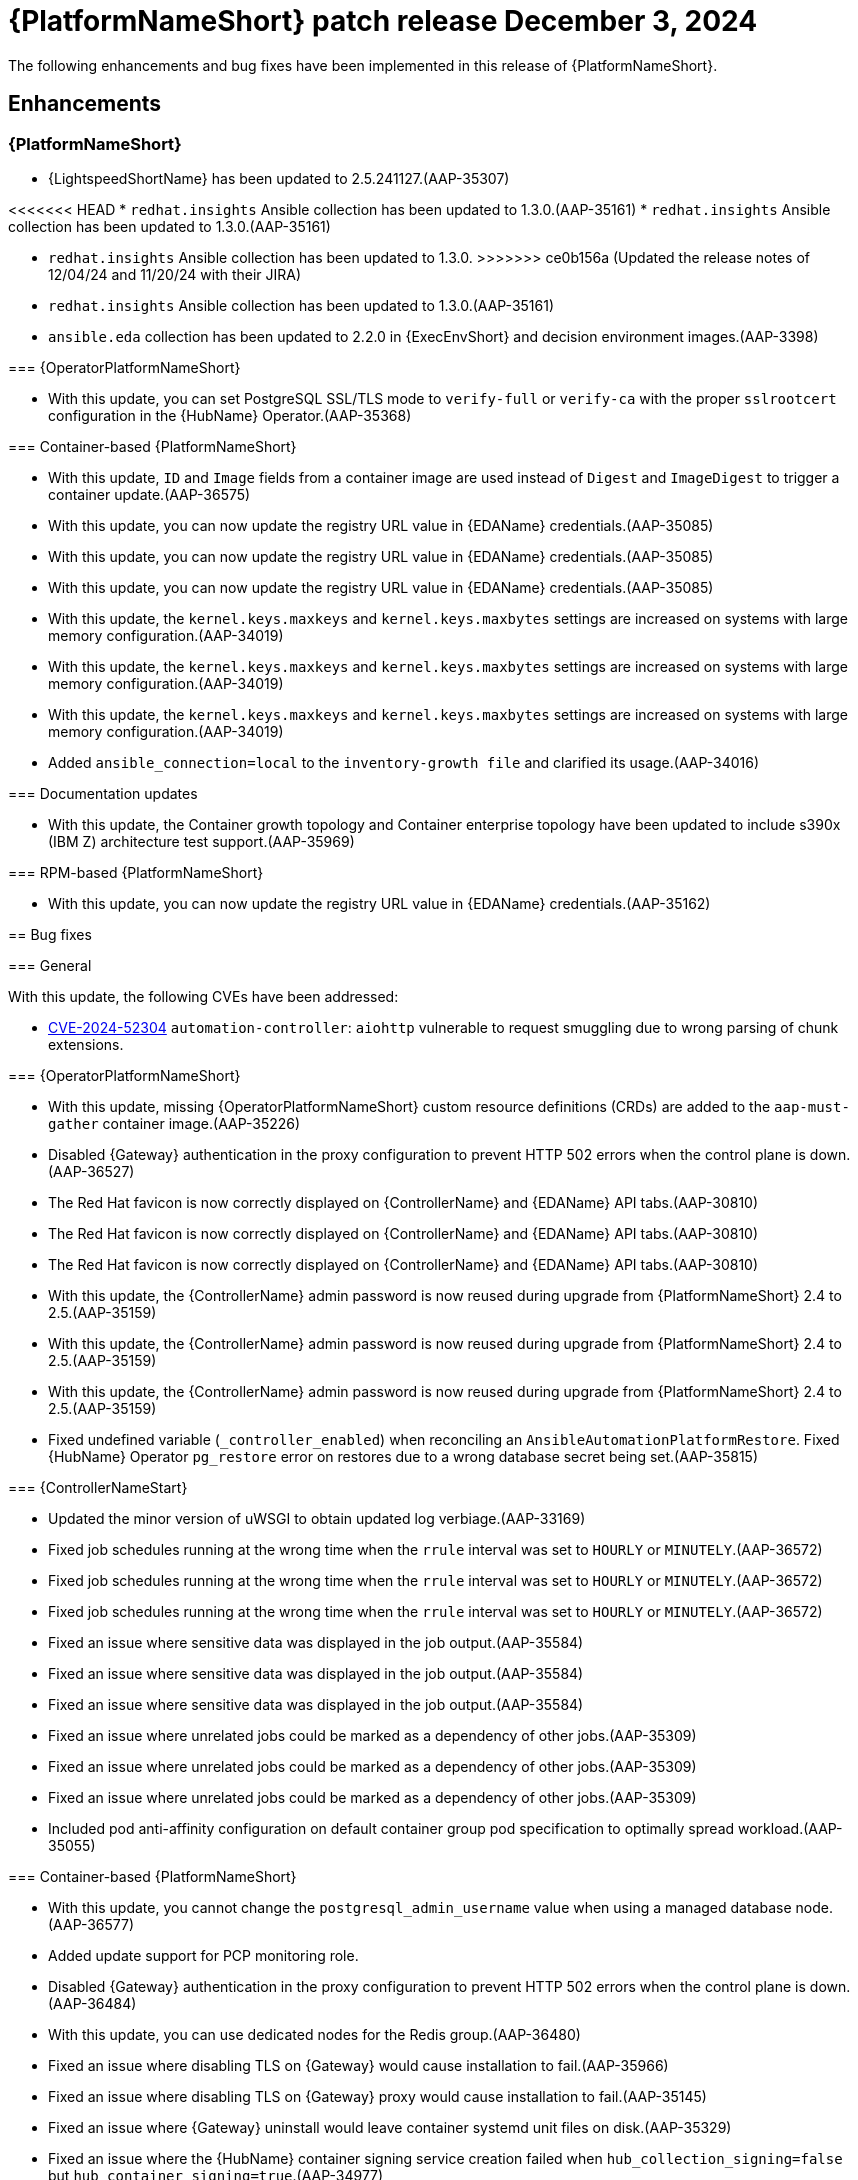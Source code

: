 [[aap-25-5-3-dec]]

= {PlatformNameShort} patch release December 3, 2024

The following enhancements and bug fixes have been implemented in this release of {PlatformNameShort}.

== Enhancements

=== {PlatformNameShort}

* {LightspeedShortName} has been updated to 2.5.241127.(AAP-35307)

<<<<<<< HEAD
* `redhat.insights` Ansible collection has been updated to 1.3.0.(AAP-35161)
* `redhat.insights` Ansible collection has been updated to 1.3.0.(AAP-35161)
=======
* `redhat.insights` Ansible collection has been updated to 1.3.0. 
>>>>>>> ce0b156a (Updated the release notes of 12/04/24 and 11/20/24 with their JIRA)
* `redhat.insights` Ansible collection has been updated to 1.3.0.(AAP-35161)

* `ansible.eda` collection has been updated to 2.2.0 in {ExecEnvShort} and decision environment images.(AAP-3398)

=== {OperatorPlatformNameShort}

* With this update, you can set PostgreSQL SSL/TLS mode to `verify-full` or `verify-ca` with the proper `sslrootcert` configuration in the {HubName} Operator.(AAP-35368)

=== Container-based {PlatformNameShort}

* With this update, `ID` and `Image` fields from a container image are used instead of `Digest` and `ImageDigest` to trigger a container update.(AAP-36575)

* With this update, you can now update the registry URL value in {EDAName} credentials.(AAP-35085)
* With this update, you can now update the registry URL value in {EDAName} credentials.(AAP-35085)
* With this update, you can now update the registry URL value in {EDAName} credentials.(AAP-35085)

* With this update, the `kernel.keys.maxkeys` and `kernel.keys.maxbytes` settings are increased on systems with large memory configuration.(AAP-34019)
* With this update, the `kernel.keys.maxkeys` and `kernel.keys.maxbytes` settings are increased on systems with large memory configuration.(AAP-34019)
* With this update, the `kernel.keys.maxkeys` and `kernel.keys.maxbytes` settings are increased on systems with large memory configuration.(AAP-34019)

* Added `ansible_connection=local` to the `inventory-growth file` and clarified its usage.(AAP-34016)

=== Documentation updates

* With this update, the Container growth topology and Container enterprise topology have been updated to include s390x (IBM Z) architecture test support.(AAP-35969)

=== RPM-based {PlatformNameShort}

* With this update, you can now update the registry URL value in {EDAName} credentials.(AAP-35162)

== Bug fixes

=== General

With this update, the following CVEs have been addressed:

* link:https://access.redhat.com/security/cve/CVE-2024-52304[CVE-2024-52304] `automation-controller`: `aiohttp` vulnerable to request smuggling due to wrong parsing of chunk extensions.

=== {OperatorPlatformNameShort}

* With this update, missing {OperatorPlatformNameShort} custom resource definitions (CRDs) are added to the `aap-must-gather` container image.(AAP-35226)

* Disabled {Gateway} authentication in the proxy configuration to prevent HTTP 502 errors when the control plane is down.(AAP-36527)

* The Red Hat favicon is now correctly displayed on {ControllerName} and {EDAName} API tabs.(AAP-30810)
* The Red Hat favicon is now correctly displayed on {ControllerName} and {EDAName} API tabs.(AAP-30810)
* The Red Hat favicon is now correctly displayed on {ControllerName} and {EDAName} API tabs.(AAP-30810)

* With this update, the {ControllerName} admin password is now reused during upgrade from {PlatformNameShort} 2.4 to 2.5.(AAP-35159)
* With this update, the {ControllerName} admin password is now reused during upgrade from {PlatformNameShort} 2.4 to 2.5.(AAP-35159)
* With this update, the {ControllerName} admin password is now reused during upgrade from {PlatformNameShort} 2.4 to 2.5.(AAP-35159)

* Fixed undefined variable (`_controller_enabled`) when reconciling an `AnsibleAutomationPlatformRestore`. Fixed {HubName} Operator `pg_restore` error on restores due to a wrong database secret being set.(AAP-35815)

=== {ControllerNameStart}

* Updated the minor version of uWSGI to obtain updated log verbiage.(AAP-33169)

* Fixed job schedules running at the wrong time when the `rrule` interval was set to `HOURLY` or `MINUTELY`.(AAP-36572)
* Fixed job schedules running at the wrong time when the `rrule` interval was set to `HOURLY` or `MINUTELY`.(AAP-36572)
* Fixed job schedules running at the wrong time when the `rrule` interval was set to `HOURLY` or `MINUTELY`.(AAP-36572)

* Fixed an issue where sensitive data was displayed in the job output.(AAP-35584)
* Fixed an issue where sensitive data was displayed in the job output.(AAP-35584)
* Fixed an issue where sensitive data was displayed in the job output.(AAP-35584)

* Fixed an issue where unrelated jobs could be marked as a dependency of other jobs.(AAP-35309)
* Fixed an issue where unrelated jobs could be marked as a dependency of other jobs.(AAP-35309)
* Fixed an issue where unrelated jobs could be marked as a dependency of other jobs.(AAP-35309)

* Included pod anti-affinity configuration on default container group pod specification to optimally spread workload.(AAP-35055)

=== Container-based {PlatformNameShort}

* With this update, you cannot change the `postgresql_admin_username` value when using a managed database node.(AAP-36577)

* Added update support for PCP monitoring role. 

* Disabled {Gateway} authentication in the proxy configuration to prevent HTTP 502 errors when the control plane is down.(AAP-36484)

* With this update, you can use dedicated nodes for the Redis group.(AAP-36480)

* Fixed an issue where disabling TLS on {Gateway} would cause installation to fail.(AAP-35966)

* Fixed an issue where disabling TLS on {Gateway} proxy would cause installation to fail.(AAP-35145)

* Fixed an issue where {Gateway} uninstall would leave container systemd unit files on disk.(AAP-35329)

* Fixed an issue where the {HubName} container signing service creation failed when `hub_collection_signing=false` but `hub_container_signing=true`.(AAP-34977)

* Fixed an issue with the `HOME` environment variable for receptor containers which would cause a “Permission denied” error on the containerized execution node.(AAP-34945)

* Fixed an issue where not setting up the GPG agent socket properly when many hub nodes are configured, resulted in not creating a GPG socket file in `/var/tmp/pulp`.(AAP-34815)

* With this update, you can now change the {Gateway} port value after the initial deployment.(AAP-34813)

=== Receptor

* Fixed an issue that caused a Receptor runtime panic error.(AAP-36476)

=== RPM-based {PlatformNameShort}

* Fixed an issue where the `metrics-utility` command failed to run after updating {ControllerName}.(AAP-36486)

* Fixed the owner and group permissions on the `/etc/tower/uwsgi.ini` file.(AAP-35765)

* Fixed an issue where not having `eda_node_type` defined in the inventory file would result in backup failure.(AAP-34730)

* Fixed an issue where not having `routable_hostname` defined in the inventory file would result in a restore failure.(AAP-34563)

* With this update, the `inventory-growth` file is now included in the RPM installer.(AAP-33944)

* Fixed an issue where the dispatcher service went into `FATAL` status and failed to process new jobs after a database outage of a few minutes.(AAP-36457)

* Disabled {Gateway} authentication in the proxy configuration to allow access to the UI when the control plane is down.(AAP-36667)

* With this update, the Receptor data directory can now be configured using the `receptor_datadir` variable.(AAP-36697)

